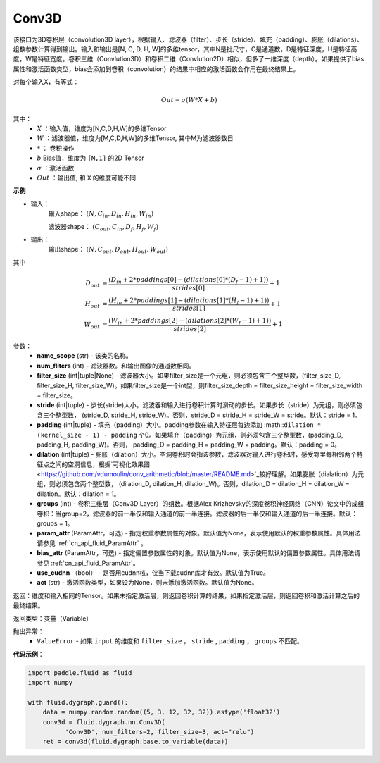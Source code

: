 .. _cn_api_fluid_dygraph_Conv3D:

Conv3D
-------------------------------

.. py:class:: paddle.fluid.dygraph.Conv3D(name_scope, num_filters, filter_size, stride=1, padding=0, dilation=1, groups=None, param_attr=None, bias_attr=None, use_cudnn=True, act=None)


该接口为3D卷积层（convolution3D layer），根据输入、滤波器（filter）、步长（stride）、填充（padding）、膨胀（dilations）、组数参数计算得到输出。输入和输出是[N, C, D, H, W]的多维tensor，其中N是批尺寸，C是通道数，D是特征深度，H是特征高度，W是特征宽度。卷积三维（Convlution3D）和卷积二维（Convlution2D）相似，但多了一维深度（depth）。如果提供了bias属性和激活函数类型，bias会添加到卷积（convolution）的结果中相应的激活函数会作用在最终结果上。

对每个输入X，有等式：

.. math::


    Out = \sigma \left ( W * X + b \right )

其中：
    - :math:`X` ：输入值，维度为[N,C,D,H,W]的多维Tensor
    - :math:`W` ：滤波器值，维度为[M,C,D,H,W]的多维Tensor, 其中M为滤波器数目
    - :math:`*` ： 卷积操作
    - :math:`b` Bias值，维度为 ``[M,1]`` 的2D Tensor
    - :math:`\sigma` ：激活函数
    - :math:`Out` ：输出值, 和 ``X`` 的维度可能不同

**示例**

- 输入：
    输入shape： :math:`(N, C_{in}, D_{in}, H_{in}, W_{in})`

    滤波器shape： :math:`(C_{out}, C_{in}, D_f, H_f, W_f)`
- 输出：
    输出shape： :math:`(N, C_{out}, D_{out}, H_{out}, W_{out})`

其中

.. math::


    D_{out}&= \frac{(D_{in} + 2 * paddings[0] - (dilations[0] * (D_f - 1) + 1))}{strides[0]} + 1 \\
    H_{out}&= \frac{(H_{in} + 2 * paddings[1] - (dilations[1] * (H_f - 1) + 1))}{strides[1]} + 1 \\
    W_{out}&= \frac{(W_{in} + 2 * paddings[2] - (dilations[2] * (W_f - 1) + 1))}{strides[2]} + 1

参数：
    - **name_scope** (str) - 该类的名称。
    - **num_fliters** (int) - 滤波器数。和输出图像的通道数相同。
    - **filter_size** (int|tuple|None) - 滤波器大小。如果filter_size是一个元组，则必须包含三个整型数，(filter_size_D, filter_size_H, filter_size_W)。如果filter_size是一个int型，则filter_size_depth = filter_size_height = filter_size_width = filter_size。
    - **stride** (int|tuple) - 步长(stride)大小。滤波器和输入进行卷积计算时滑动的步长。如果步长（stride）为元组，则必须包含三个整型数， (stride_D, stride_H, stride_W)。否则，stride_D = stride_H = stride_W = stride。默认：stride = 1。
    - **padding** (int|tuple) - 填充（padding）大小。padding参数在输入特征层每边添加 :math::``dilation * (kernel_size - 1) - padding`` 个0。如果填充（padding）为元组，则必须包含三个整型数，(padding_D, padding_H, padding_W)。否则， padding_D = padding_H = padding_W = padding。默认：padding = 0。
    - **dilation** (int|tuple) - 膨胀（dilation）大小。空洞卷积时会指该参数，滤波器对输入进行卷积时，感受野里每相邻两个特征点之间的空洞信息，根据`可视化效果图<https://github.com/vdumoulin/conv_arithmetic/blob/master/README.md>`_较好理解。如果膨胀（dialation）为元组，则必须包含两个整型数， (dilation_D, dilation_H, dilation_W)。否则，dilation_D = dilation_H = dilation_W = dilation。默认：dilation = 1。
    - **groups** (int) - 卷积三维层（Conv3D Layer）的组数。根据Alex Krizhevsky的深度卷积神经网络（CNN）论文中的成组卷积：当group=2，滤波器的前一半仅和输入通道的前一半连接。滤波器的后一半仅和输入通道的后一半连接。默认：groups = 1。
    - **param_attr** (ParamAttr，可选) - 指定权重参数属性的对象。默认值为None，表示使用默认的权重参数属性。具体用法请参见 :ref:`cn_api_fluid_ParamAttr` 。
    - **bias_attr** (ParamAttr，可选) - 指定偏置参数属性的对象。默认值为None，表示使用默认的偏置参数属性。具体用法请参见 :ref:`cn_api_fluid_ParamAttr`。
    - **use_cudnn** （bool） - 是否用cudnn核，仅当下载cudnn库才有效。默认值为True。
    - **act** (str) - 激活函数类型，如果设为None，则未添加激活函数。默认值为None。


返回：维度和输入相同的Tensor。如果未指定激活层，则返回卷积计算的结果，如果指定激活层，则返回卷积和激活计算之后的最终结果。

返回类型：变量（Variable）

抛出异常：
  - ``ValueError`` - 如果 ``input`` 的维度和 ``filter_size`` ， ``stride`` , ``padding`` ， ``groups`` 不匹配。

**代码示例**：

.. code-block:: python

    import paddle.fluid as fluid
    import numpy

    with fluid.dygraph.guard():
        data = numpy.random.random((5, 3, 12, 32, 32)).astype('float32')
        conv3d = fluid.dygraph.nn.Conv3D(
              'Conv3D', num_filters=2, filter_size=3, act="relu")
        ret = conv3d(fluid.dygraph.base.to_variable(data))







